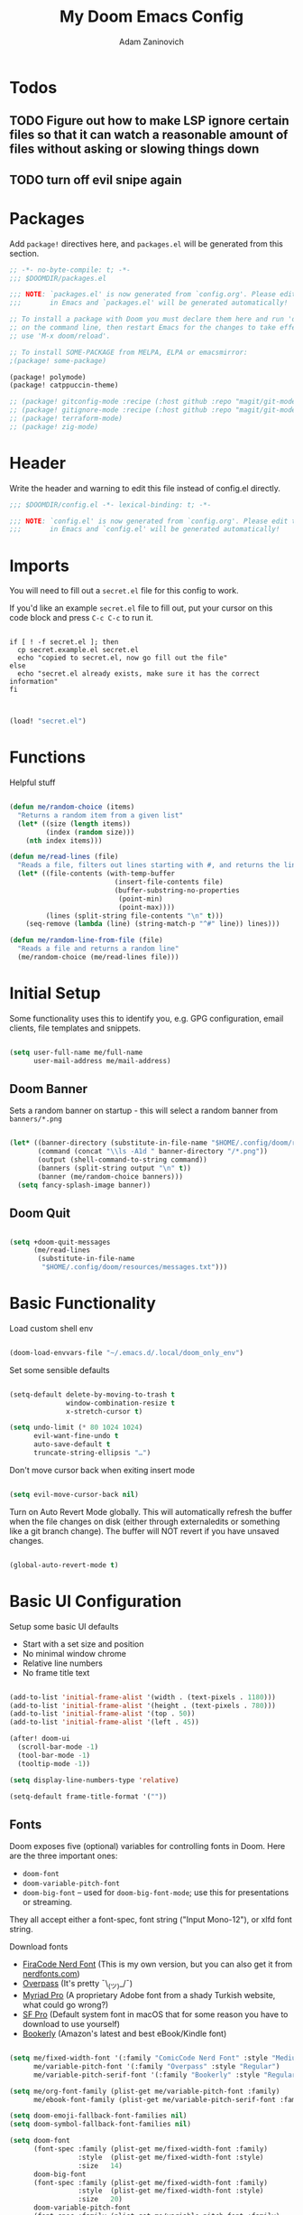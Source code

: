 #+title:  My Doom Emacs Config
#+author: Adam Zaninovich
#+PROPERTY: header-args:emacs-lisp :tangle ./config.el


* Table of Contents :TOC_2:noexport:
- [[#todos][Todos]]
  - [[#figure-out-how-to-make-lsp-ignore-certain-files-so-that-it-can-watch-a-reasonable-amount-of-files-without-asking-or-slowing-things-down][Figure out how to make LSP ignore certain files so that it can watch a reasonable amount of files without asking or slowing things down]]
  - [[#turn-off-evil-snipe-again][turn off evil snipe again]]
- [[#packages][Packages]]
- [[#header][Header]]
- [[#imports][Imports]]
- [[#functions][Functions]]
- [[#initial-setup][Initial Setup]]
  - [[#doom-banner][Doom Banner]]
  - [[#doom-quit][Doom Quit]]
- [[#basic-functionality][Basic Functionality]]
- [[#basic-ui-configuration][Basic UI Configuration]]
  - [[#fonts][Fonts]]
  - [[#theme][Theme]]
- [[#setup-indent][Setup Indent]]
- [[#org-mode][Org Mode]]
  - [[#better-font-faces][Better font faces]]
  - [[#basic-config][Basic Config]]
  - [[#auto-tangle-configuration-files][Auto-tangle Configuration Files]]
- [[#plugin-config][Plugin Config]]
  - [[#doom-modeline][Doom Modeline]]
  - [[#evil][EVIL]]
  - [[#magit][Magit]]
  - [[#org-roam-not-using][Org Roam (not using)]]
  - [[#flycheck][Flycheck]]
  - [[#treemacs][Treemacs]]
  - [[#tabs][Tabs]]
  - [[#projectile][Projectile]]
  - [[#evil-snipe][Evil-Snipe]]
  - [[#pdfs][PDFs]]
  - [[#lsp][LSP]]
  - [[#company][Company]]
  - [[#elixir][Elixir]]
- [[#tramp][Tramp]]
- [[#key-bindings][Key Bindings]]
- [[#additional-information][Additional Information]]

* Todos

** TODO Figure out how to make LSP ignore certain files so that it can watch a reasonable amount of files without asking or slowing things down
** TODO turn off evil snipe again

* Packages

Add ~package!~ directives here, and ~packages.el~ will be generated from this section.

#+begin_src emacs-lisp :tangle ./packages.el
;; -*- no-byte-compile: t; -*-
;;; $DOOMDIR/packages.el

;;; NOTE: `packages.el' is now generated from `config.org'. Please edit that file
;;;       in Emacs and `packages.el' will be generated automatically!

;; To install a package with Doom you must declare them here and run 'doom sync'
;; on the command line, then restart Emacs for the changes to take effect -- or
;; use 'M-x doom/reload'.

;; To install SOME-PACKAGE from MELPA, ELPA or emacsmirror:
;(package! some-package)

(package! polymode)
(package! catppuccin-theme)

;; (package! gitconfig-mode :recipe (:host github :repo "magit/git-modes" :files ("gitconfig-mode.el")))
;; (package! gitignore-mode :recipe (:host github :repo "magit/git-modes" :files ("gitignore-mode.el")))
;; (package! terraform-mode)
;; (package! zig-mode)

#+end_src

* Header

Write the header and warning to edit this file instead of config.el directly.

#+begin_src emacs-lisp
;;; $DOOMDIR/config.el -*- lexical-binding: t; -*-

;;; NOTE: `config.el' is now generated from `config.org'. Please edit that file
;;;       in Emacs and `config.el' will be generated automatically!
#+end_src

* Imports

You will need to fill out a =secret.el= file for this config to work.

If you'd like an example =secret.el= file to fill out, put your cursor on this code block and press =C-c C-c= to run it.

#+begin_src shell :results output verbatim

if [ ! -f secret.el ]; then
  cp secret.example.el secret.el
  echo "copied to secret.el, now go fill out the file"
else
  echo "secret.el already exists, make sure it has the correct information"
fi

#+end_src

#+begin_src emacs-lisp

(load! "secret.el")

#+end_src

* Functions

Helpful stuff

#+begin_src emacs-lisp

(defun me/random-choice (items)
  "Returns a random item from a given list"
  (let* ((size (length items))
         (index (random size)))
    (nth index items)))

(defun me/read-lines (file)
  "Reads a file, filters out lines starting with #, and returns the lines as a list"
  (let* ((file-contents (with-temp-buffer
                          (insert-file-contents file)
                          (buffer-substring-no-properties
                           (point-min)
                           (point-max))))
         (lines (split-string file-contents "\n" t)))
    (seq-remove (lambda (line) (string-match-p "^#" line)) lines)))

(defun me/random-line-from-file (file)
  "Reads a file and returns a random line"
  (me/random-choice (me/read-lines file)))

#+end_src

* Initial Setup

Some functionality uses this to identify you, e.g. GPG configuration, email clients, file templates and snippets.

#+begin_src emacs-lisp

(setq user-full-name me/full-name
      user-mail-address me/mail-address)

#+end_src

** Doom Banner

Sets a random banner on startup - this will select a random banner from ~banners/*.png~

#+begin_src emacs-lisp

(let* ((banner-directory (substitute-in-file-name "$HOME/.config/doom/resources/banners"))
       (command (concat "\\ls -A1d " banner-directory "/*.png"))
       (output (shell-command-to-string command))
       (banners (split-string output "\n" t))
       (banner (me/random-choice banners)))
  (setq fancy-splash-image banner))

#+end_src

** Doom Quit

#+begin_src emacs-lisp

(setq +doom-quit-messages
      (me/read-lines
       (substitute-in-file-name
        "$HOME/.config/doom/resources/messages.txt")))

#+end_src

* Basic Functionality
Load custom shell env

#+begin_src emacs-lisp

(doom-load-envvars-file "~/.emacs.d/.local/doom_only_env")

#+end_src

Set some sensible defaults

#+begin_src emacs-lisp

(setq-default delete-by-moving-to-trash t
              window-combination-resize t
              x-stretch-cursor t)

(setq undo-limit (* 80 1024 1024)
      evil-want-fine-undo t
      auto-save-default t
      truncate-string-ellipsis "…")

#+end_src

Don't move cursor back when exiting insert mode

#+begin_src emacs-lisp

(setq evil-move-cursor-back nil)

#+end_src

Turn on Auto Revert Mode globally. This will automatically refresh the buffer when the file changes on disk (either through externaledits or something like a git branch change). The buffer will NOT revert if you have unsaved changes.

#+begin_src emacs-lisp

(global-auto-revert-mode t)

#+end_src

* Basic UI Configuration

Setup some basic UI defaults

+ Start with a set size and position
+ No minimal window chrome
+ Relative line numbers
+ No frame title text

#+begin_src emacs-lisp

(add-to-list 'initial-frame-alist '(width . (text-pixels . 1180)))
(add-to-list 'initial-frame-alist '(height . (text-pixels . 780)))
(add-to-list 'initial-frame-alist '(top . 50))
(add-to-list 'initial-frame-alist '(left . 45))

(after! doom-ui
  (scroll-bar-mode -1)
  (tool-bar-mode -1)
  (tooltip-mode -1))

(setq display-line-numbers-type 'relative)

(setq-default frame-title-format '(""))

#+end_src

** Fonts

Doom exposes five (optional) variables for controlling fonts in Doom. Here are the three important ones:

+ ~doom-font~
+ ~doom-variable-pitch-font~
+ ~doom-big-font~ -- used for ~doom-big-font-mode~; use this for presentations or streaming.

They all accept either a font-spec, font string ("Input Mono-12"), or xlfd font string.

Download fonts
+ [[https://github.com/adamzaninovich/fira-code-nerd-font-linux-mac-otf][FiraCode Nerd Font]] (This is my own version, but you can also get it from [[https://www.nerdfonts.com/][nerdfonts.com]])
+ [[https://overpassfont.org/][Overpass]] (It's pretty ¯\_(ツ)_/¯)
+ [[https://www.cufonfonts.com/font/myriad-pro][Myriad Pro]] (A proprietary Adobe font from a shady Turkish website, what could go wrong?)
+ [[https://developer.apple.com/fonts/][SF Pro]] (Default system font in macOS that for some reason you have to download to use yourself)
+ [[https://the-digital-reader.com/wp-content/uploads/2016/04/Ember-bookerly.zip][Bookerly]] (Amazon's latest and best eBook/Kindle font)

#+begin_src emacs-lisp

(setq me/fixed-width-font '(:family "ComicCode Nerd Font" :style "Medium")
      me/variable-pitch-font '(:family "Overpass" :style "Regular")
      me/variable-pitch-serif-font '(:family "Bookerly" :style "Regular"))

(setq me/org-font-family (plist-get me/variable-pitch-font :family)
      me/ebook-font-family (plist-get me/variable-pitch-serif-font :family))

(setq doom-emoji-fallback-font-families nil)
(setq doom-symbol-fallback-font-families nil)

(setq doom-font
      (font-spec :family (plist-get me/fixed-width-font :family)
                 :style  (plist-get me/fixed-width-font :style)
                 :size   14)
      doom-big-font
      (font-spec :family (plist-get me/fixed-width-font :family)
                 :style  (plist-get me/fixed-width-font :style)
                 :size   20)
      doom-variable-pitch-font
      (font-spec :family (plist-get me/variable-pitch-font :family)
                 :style  (plist-get me/variable-pitch-font :style)
                 :size   16))

#+end_src

** Theme

There are two ways to load a theme. Both assume the theme is installed and available. You can either set ~doom-theme~ or manually load a theme with the ~load-theme~ function.

Some good themes:
+ doom-one (default)
+ doom-nord
+ doom-palenight

#+begin_src emacs-lisp

(setq doom-theme 'doom-rose-pine)

;; (use-package! catppuccin-theme
;;   :init (setq catppuccin-flavor 'mocha)
;;   :hook (after-init . (lambda () (load-theme 'catppuccin))))


#+end_src

* Setup Indent
Based on [[http://blog.binchen.org/posts/easy-indentation-setup-in-emacs-for-web-development.html][this]].

#+begin_src emacs-lisp

(defun me/setup-indent (n)
  ;; java/c/c++
  (setq-local c-basic-offset n)

  ;; shell
  (setq-local sh-basic-offset n)

  ;; web development
  (setq-local coffee-tab-width n) ; coffeescript
  (setq-local javascript-indent-level n) ; javascript-mode
  (setq-local js-indent-level n) ; js-mode
  (setq-local js2-basic-offset n) ; js2-mode, in latest js2-mode, it's alias of js-indent-level
  (setq-local web-mode-markup-indent-offset n) ; web-mode, html tag in html file
  (setq-local web-mode-css-indent-offset n) ; web-mode, css in html file
  (setq-local web-mode-code-indent-offset n) ; web-mode, js code in html file
  (setq-local css-indent-offset n) ; css-mode
  (setq-local rustic-mode-indent-offset n) ; css-mode
  )

(defun me/office-code-style ()
  (interactive)
  (message "Office code style!")
  ;; use tab instead of space
  (setq-local indent-tabs-mode t)
  ;; indent 4 spaces width
  (me/setup-indent 4))

(defun me/personal-code-style ()
  (interactive)
  (message "My personal code style!")
  ;; use space instead of tab
  (setq indent-tabs-mode nil)
  ;; indent 2 spaces width
  (me/setup-indent 2))

(defun me/setup-develop-environment ()
  (interactive)
  (me/personal-code-style))

;; How to do this dynamically based on project name:
;; (defun me/setup-develop-environment ()
;;   (interactive)
;;   (let ((proj-dir (file-name-directory (buffer-file-name))))
;;     ;; if hobby project path contains string "hobby-proj1"
;;     (if (string-match-p "hobby-proj1" proj-dir)
;;         (me/personal-code-style))
;;     ;; if commericial project path contains string "commerical-proj"
;;     (if (string-match-p "commerical-proj" proj-dir)
;;         (me/office-code-style))))

;; prog-mode-hook requires emacs24+
(add-hook 'prog-mode-hook 'me/setup-develop-environment)
;; a few major-modes does NOT inherited from prog-mode
(add-hook 'web-mode-hook 'me/setup-develop-environment)

#+end_src

* Org Mode
** Better font faces

+ Set faces for heading levels
+ Ensure that anything that should be fixed-pitch in Org files appears that way

#+begin_src emacs-lisp

(defun me/org-font-setup ()
  (dolist (face '((:name org-level-1 :weight bold   :height 1.3)
                  (:name org-level-2 :weight bold   :height 1.2)
                  (:name org-level-3 :weight bold   :height 1.1)
                  (:name org-level-4 :weight normal :height 1.1)
                  (:name org-level-5 :weight normal :height 1.1)
                  (:name org-level-6 :weight normal :height 1.1)
                  (:name org-level-7 :weight normal :height 1.1)
                  (:name org-level-8 :weight normal :height 1.1)))

    (set-face-attribute (plist-get face :name) nil
                        :family me/org-font-family
                        :weight (plist-get face :weight)
                        :height (plist-get face :height))))

#+end_src

** Basic Config

+ set org directory and agenda files
+ add timestamp when finished
+ add some org templates (try =<el= =TAB= in insert mode)
+ indent text according to outline structure
+ use variable pitch fonts in org mode
+ better text wrapping
+ setup fonts
+ no line numbers
+ habit support (syncs with [[https://xenodium.com/frictionless-org-habits-on-ios/][FlatHabit]])

#+begin_src emacs-lisp

(require 'org-tempo)
(require 'org-habit)

(after! org
  (setq
   org-ellipsis " ▾"
   org-directory "~/projects/org/"
   org-agenda-files '("~/projects/org/agenda.org"
                      "~/projects/org/todo.org"
                      "~/Documents/FlatHabits/MyHabits.org")
   org-log-done 'time)

  (add-to-list 'org-structure-template-alist '("el"  . "src emacs-lisp"))
  (add-to-list 'org-structure-template-alist '("sh"  . "src sh"))
  (add-to-list 'org-structure-template-alist '("iex" . "src elixir"))
  (variable-pitch-mode 1)
  (me/org-font-setup))

(add-hook 'org-mode-hook (lambda ()
                           (visual-fill-column-mode 1)
                           (setq-local visual-fill-column-center-text t
                                       visual-fill-column-width 100)

                           (org-indent-mode 1)
                           (visual-line-mode 1)
                           (display-line-numbers-mode 0)))

#+end_src

** Auto-tangle Configuration Files

List the files here that you want to auto-tangle on save

#+begin_src emacs-lisp

(defun me/org-babel-tangle-config ()
  (when (member (buffer-file-name)
                (list (expand-file-name "~/.config/doom/config.org")
                      (expand-file-name "~/.config/doom/install.org")))
    (let ((org-confirm-babel-evaluate nil))
      (org-babel-tangle))))

(add-hook 'org-mode-hook (lambda () (add-hook 'after-save-hook #'me/org-babel-tangle-config)))

#+end_src

* Plugin Config
** Doom Modeline
+ show mode icons
+ make the modeline /slightly/ taller
+ show the project name in the modeline

#+begin_src emacs-lisp

(after! doom-modeline
  (setq
   doom-modeline-major-mode-icon t
   doom-modeline-height 35
   doom-modeline-persp-name t))

#+end_src

Display the current time in the modeline (without date or load average)

#+begin_src emacs-lisp

(setq display-time-day-and-date nil
      display-time-default-load-average nil)

(display-time-mode 1)

#+end_src

If there is a battery, as in, on a laptop, then display it in the modeline

#+begin_src emacs-lisp

(if (equal "Battery status not available"
           (battery))
    (display-battery-mode 0)
    (display-battery-mode 1))

#+end_src

LF UTF-8 is the default file encoding, and thus not worth noting in the modeline. So, let’s conditionally hide it and only show the encoding when it's different

#+begin_src emacs-lisp

(defun me/doom-modeline-conditional-buffer-encoding ()
  "We expect the encoding to be LF UTF-8, so only show the modeline when this is not the case"
  (setq-local doom-modeline-buffer-encoding
              (unless (and (memq (plist-get (coding-system-plist buffer-file-coding-system) :category)
                                 '(coding-category-undecided coding-category-utf-8))
                           (not (memq (coding-system-eol-type buffer-file-coding-system) '(1 2))))
                t)))

(add-hook 'after-change-major-mode-hook #'me/doom-modeline-conditional-buffer-encoding)

#+end_src

** EVIL

I don’t use evil-escape-mode, so I may as well turn it off, I’ve heard it contributes a typing delay. I’m not sure it’s much, but it is an extra pre-command-hook that I don’t benefit from, so...

#+begin_src emacs-lisp

(after! evil-escape (evil-escape-mode -1))

#+end_src

** Magit

#+BEGIN_SRC emacs-lisp

(setq magit-revision-show-gravatars '("^Author:     " . "^Commit:     "))

#+END_SRC

** Org Roam (not using)

#+begin_src emacs-lisp

;; (use-package! org-roam
;;   :defer t
;;   :init
;;   (setq org-roam-directory "~/Documents/OrgRoam")
;;   (setq +org-roam-open-buffer-on-find-file nil))

#+end_src

** Flycheck

Turns off proselint because it complains when I cuss and we can't have that

#+begin_src emacs-lisp

(setq-default flycheck-disabled-checkers '(proselint))

#+end_src

** Treemacs

Set Treemacs visual config and theme

#+begin_src emacs-lisp

(setq
 treemacs-width 30
 treemacs-follow-mode t
 treemacs-position 'left
 doom-themes-treemacs-theme "doom-colors")

#+end_src

** Tabs

Set Centaur tabs visuals and font

Also, make most tabs group by project not by org or elisp modes

Sets up tab grouping by:
+ *star buffers and magit buffers
+ EShell buffers
+ Dired buffers
+ Everything else is grouped by project

#+begin_src emacs-lisp

(after! centaur-tabs
  (centaur-tabs-group-by-projectile-project)
  (setq
   centaur-tabs-style "bar"
   centaur-tabs-set-bar 'none
   centaur-tabs-bar-height 30
   centaur-tabs-height 28)

  (centaur-tabs-change-fonts (plist-get me/fixed-width-font :family) 130)

  (defun centaur-tabs-hide-tab (x)
    "Do no to show buffer X in tabs."
    (let ((name (format "%s" x)))
        (or
        ;; Current window is not dedicated window.
        (window-dedicated-p (selected-window))

        ;; Buffer name not match below blacklist.
        (string-suffix-p "ex[web]" name)
        (string-prefix-p "*epc" name)
        (string-prefix-p "*helm" name)
        (string-prefix-p "*Helm" name)
        (string-prefix-p "*Compile-Log*" name)
        (string-prefix-p "*lsp" name)
        (string-prefix-p "*company" name)
        (string-prefix-p "*Flycheck" name)
        (string-prefix-p "*tramp" name)
        (string-prefix-p " *Mini" name)
        (string-prefix-p "*help" name)
        (string-prefix-p "*straight" name)
        (string-prefix-p " *temp" name)
        (string-prefix-p "*Help" name)
        (string-prefix-p "*mybuf" name)

        ;; Is not magit buffer.
        (and (string-prefix-p "magit" name)
            (not (file-name-extension name)))
        )))
)

#+end_src

** Projectile

Set projectile ignored projects
Set Projectile project search path

Refresh projects with ~M-x projectile-discover-projects-in-search-path~.

#+begin_src emacs-lisp

(after! projectile
  (add-hook 'projectile-after-switch-project-hook (lambda ()
        (if (s-suffix? "printserver/" (projectile-project-root))
            (setq-local lsp-elixir-project-dir "printserver/packages/ex_printserver/"))))
  (setq projectile-ignored-projects '("~/" "/tmp/" "~/.emacs.d/" "/opt/homebrew/"))
  (setq projectile-project-search-path '("~/projects/" "~/campaigns/")))

#+end_src

** Evil-Snipe

Disable evil-snipe mode so that =S= and =s= work as they do in vim

#+begin_src emacs-lisp

(remove-hook 'doom-first-input-hook #'evil-snipe-mode)

#+end_src

** PDFs

This takes emacs from freezing up when opening a PDF to rendering it smoothly on a HiDPI screen

#+begin_src emacs-lisp

(use-package! pdf-tools
  :defer t
  :config
  (pdf-loader-install)
  (setq pdf-view-use-scaling t
        pdf-view-use-imagemagick nil))

#+end_src

** LSP

Do not watch files because it's annoying when it asks every time

#+begin_src emacs-lisp

(setq lsp-enable-file-watchers nil)

#+end_src

** Company

#+begin_src emacs-lisp

(setq company-idle-delay 0.5)

#+end_src


** Elixir

#+begin_src emacs-lisp

;; experimental treesitter setup

;; (use-package
;;   emacs
;;   :ensure nil
;;   :custom

;;   ;; Should use:
;;   ;; (mapc #'treesit-install-language-grammar (mapcar #'car treesit-language-source-alist)) ;
;;   ;; at least once per installation or while changing this list
;;   (treesit-language-source-alist
;;    '((heex "https://github.com/phoenixframework/tree-sitter-heex")
;;      (elixir "https://github.com/elixir-lang/tree-sitter-elixir")))
;;   (major-mode-remap-alist
;;    '((elixir-mode . elixir-ts-mode)))
;; )

;; (use-package
;;  eglot
;;  :ensure nil
;;  :config (add-to-list 'eglot-server-programs '(elixir-ts-mode "language_server.sh")))

;; (use-package
;;  eglot
;;  :ensure nil
;;  :config
;;  (add-to-list
;;   'eglot-server-programs `((elixir-ts-mode heex-ts-mode elixir-mode) . ("language_server.sh"))))


;; (use-package
;;  elixir-ts-mode
;;  :hook (elixir-ts-mode . eglot-ensure)
;;  (elixir-ts-mode
;;   .
;;   (lambda ()
;;     (push '(">=" . ?\u2265) prettify-symbols-alist)
;;     (push '("<=" . ?\u2264) prettify-symbols-alist)
;;     (push '("!=" . ?\u2260) prettify-symbols-alist)
;;     (push '("==" . ?\u2A75) prettify-symbols-alist)
;;     (push '("=~" . ?\u2245) prettify-symbols-alist)
;;     (push '("<-" . ?\u2190) prettify-symbols-alist)
;;     (push '("->" . ?\u2192) prettify-symbols-alist)
;;     (push '("<-" . ?\u2190) prettify-symbols-alist)
;;     (push '("|>" . ?\u25B7) prettify-symbols-alist)))
;;  (before-save . eglot-format))


#+end_src


Create a buffer-local hook to run elixir-format on save, only when we enable elixir-mode.

#+begin_src emacs-lisp

;; bind alchemist keys
;; (setq alchemist-key-command-prefix (kbd doom-localleader-key))

(map! :after elixir-mode
      :map elixir-mode-map
      :localleader
      :n "f" #'elixir-format)

;; Enable format and iex reload on save
(add-hook 'elixir-mode-hook
          (lambda ()
            (add-hook 'before-save-hook 'elixir-format nil t)
            ;;(add-hook 'after-save-hook 'alchemist-iex-reload-module)
            (delete 'elixir-credo flycheck-checkers)
            ))

(setq buffer-save-without-query t)

#+end_src

*** Setup Ploymode with Elixir and Web Mode

This sets up support for webmode inside of =~H= Liveview eex sigils in Elixir files as well as support for ~.heex~ template files

#+begin_src emacs-lisp

(use-package! polymode
  :defer t
  :mode ("\.ex$" . poly-elixir-web-mode)
  :config
  (define-hostmode poly-elixir-hostmode :mode 'elixir-mode)
  (define-innermode poly-liveview-expr-elixir-innermode
    :mode 'web-mode
    :head-matcher (rx line-start (* space) "~H" (= 3 (char "\"'")) line-end)
    :tail-matcher (rx line-start (* space) (= 3 (char "\"'")) line-end)
    :head-mode 'host
    :tail-mode 'host
    :allow-nested nil
    :keep-in-mode 'host
    :fallback-mode 'host)
  (define-polymode poly-elixir-web-mode
    :hostmode 'poly-elixir-hostmode
    :innermodes '(poly-liveview-expr-elixir-innermode)))

(after! web-mode
  (dolist (tuple '(("elixir" . "\\.ex\\'")
                   ("elixir" . "\\.eex\\'")
                   ("elixir" . "\\.heex\\'")))
    (add-to-list 'web-mode-engines-alist tuple)))

#+end_src

* Tramp

To use Tramp to edit files on remote servers, just use ~find-file~ (=SPC .=) and type something like =/ssh:user@server:file/or/directory= or =/ssh:server:=.

Tramp needs to recognize the prompt on the remote server to work correctly.

Below I set tramp's terminal type to ~tramp~ so that I can use that in my remote configs.

If you have customized your prompt on the remote server, make sure that you add something like the following early on in the shell startup process. (I put it at the top of my ~.bashrc~)

#+begin_src sh

# remote: ~/.bashrc

# bail out before setting custom prompt (or anything else that tramp doesn't need)
[ "$TERM" = "tramp" ] && return

# or at the very least

if [ "$TERM" = "tramp" ]; then
  export PS1='$ '
else
  # load custom prompt here
fi

#+end_src

#+begin_src emacs-lisp

(setq tramp-default-method "ssh")
(setq tramp-terminal-type "tramp")

#+end_src

* Key Bindings

#+begin_src emacs-lisp

(map! :desc "Open Dired here" :n "-" #'dired-jump)

(map! :desc "Centaur Tabs" :n "SPC t t" #'centaur-tabs-mode)
(map! :desc "Next Tab" :g "s-}" #'centaur-tabs-forward)
(map! :desc "Previous Tab" :g "s-{" #'centaur-tabs-backward)

(map! :desc "Decrease current window width" :g "s-[" #'evil-window-decrease-width)
(map! :desc "Increase current window width" :g "s-]" #'evil-window-increase-width)

#+end_src

* Additional Information

Here are some additional functions/macros that could help you configure Doom:

+ ~load!~ for loading external *.el files relative to this one
+ ~use-package!~ for configuring packages
+ ~after!~ for running code after a package has loaded
+ ~add-load-path!~ for adding directories to the ~load-path~, relative to
  this file. Emacs searches the ~load-path~ when you load packages with
  ~require~ or ~use-package~.
+ ~map!~ for binding new keys

To get information about any of these functions/macros, move the cursor over
the highlighted symbol at press =k= (non-evil users must press =C-c c k=).
This will open documentation for it, including demos of how they are used.

You can also try =gd= (or =C-c c d=) to jump to their definition and see how
they are implemented.
